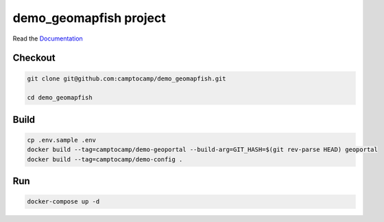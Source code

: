 demo_geomapfish project
===================

Read the `Documentation <https://camptocamp.github.io/c2cgeoportal/2.5/>`_

Checkout
--------

.. code::

   git clone git@github.com:camptocamp/demo_geomapfish.git

   cd demo_geomapfish

Build
-----

.. code::

  cp .env.sample .env
  docker build --tag=camptocamp/demo-geoportal --build-arg=GIT_HASH=$(git rev-parse HEAD) geoportal
  docker build --tag=camptocamp/demo-config .

Run
---

.. code::

   docker-compose up -d

.. Feel free to add project-specific things.
